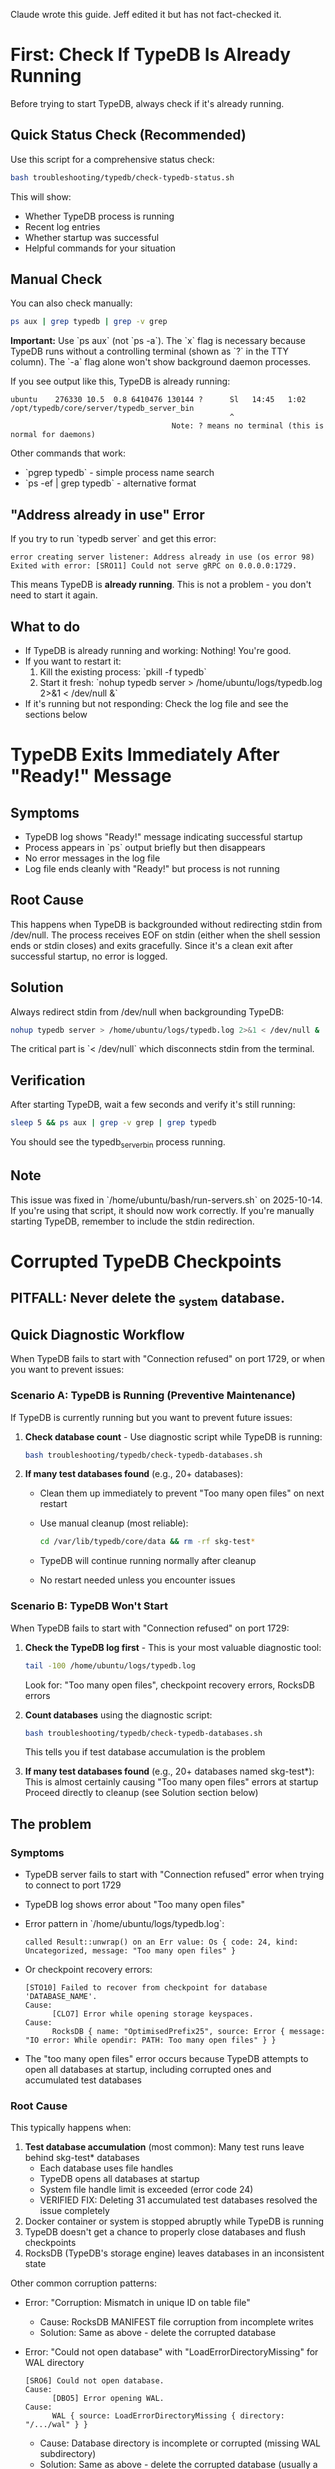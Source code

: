 Claude wrote this guide.
Jeff edited it but has not fact-checked it.

* First: Check If TypeDB Is Already Running

Before trying to start TypeDB, always check if it's already running.

** Quick Status Check (Recommended)

Use this script for a comprehensive status check:

#+begin_src bash
bash troubleshooting/typedb/check-typedb-status.sh
#+end_src

This will show:
- Whether TypeDB process is running
- Recent log entries
- Whether startup was successful
- Helpful commands for your situation

** Manual Check

You can also check manually:

#+begin_src bash
ps aux | grep typedb | grep -v grep
#+end_src

**Important:** Use `ps aux` (not `ps -a`). The `x` flag is necessary because TypeDB runs without a controlling terminal (shown as `?` in the TTY column). The `-a` flag alone won't show background daemon processes.

If you see output like this, TypeDB is already running:
#+begin_example
ubuntu    276330 10.5  0.8 6410476 130144 ?      Sl   14:45   1:02 /opt/typedb/core/server/typedb_server_bin
                                                 ^
                                    Note: ? means no terminal (this is normal for daemons)
#+end_example

Other commands that work:
- `pgrep typedb` - simple process name search
- `ps -ef | grep typedb` - alternative format

** "Address already in use" Error

If you try to run `typedb server` and get this error:
#+begin_example
error creating server listener: Address already in use (os error 98)
Exited with error: [SRO11] Could not serve gRPC on 0.0.0.0:1729.
#+end_example

This means TypeDB is **already running**. This is not a problem - you don't need to start it again.

** What to do

- If TypeDB is already running and working: Nothing! You're good.
- If you want to restart it:
  1. Kill the existing process: `pkill -f typedb`
  2. Start it fresh: `nohup typedb server > /home/ubuntu/logs/typedb.log 2>&1 < /dev/null &`
- If it's running but not responding: Check the log file and see the sections below

* TypeDB Exits Immediately After "Ready!" Message
** Symptoms
- TypeDB log shows "Ready!" message indicating successful startup
- Process appears in `ps` output briefly but then disappears
- No error messages in the log file
- Log file ends cleanly with "Ready!" but process is not running
** Root Cause
This happens when TypeDB is backgrounded without redirecting stdin from /dev/null. The process receives EOF on stdin (either when the shell session ends or stdin closes) and exits gracefully. Since it's a clean exit after successful startup, no error is logged.
** Solution
Always redirect stdin from /dev/null when backgrounding TypeDB:
#+begin_src bash
nohup typedb server > /home/ubuntu/logs/typedb.log 2>&1 < /dev/null &
#+end_src

The critical part is `< /dev/null` which disconnects stdin from the terminal.

** Verification
After starting TypeDB, wait a few seconds and verify it's still running:
#+begin_src bash
sleep 5 && ps aux | grep -v grep | grep typedb
#+end_src

You should see the typedb_server_bin process running.

** Note
This issue was fixed in `/home/ubuntu/bash/run-servers.sh` on 2025-10-14. If you're using that script, it should now work correctly. If you're manually starting TypeDB, remember to include the stdin redirection.

* Corrupted TypeDB Checkpoints
** PITFALL: Never delete the _system database.
** Quick Diagnostic Workflow
When TypeDB fails to start with "Connection refused" on port 1729, or when you want to prevent issues:

*** Scenario A: TypeDB is Running (Preventive Maintenance)
If TypeDB is currently running but you want to prevent future issues:

1. *Check database count* - Use diagnostic script while TypeDB is running:
   #+begin_src bash
   bash troubleshooting/typedb/check-typedb-databases.sh
   #+end_src

2. *If many test databases found* (e.g., 20+ databases):
   - Clean them up immediately to prevent "Too many open files" on next restart
   - Use manual cleanup (most reliable):
     #+begin_src bash
     cd /var/lib/typedb/core/data && rm -rf skg-test*
     #+end_src
   - TypeDB will continue running normally after cleanup
   - No restart needed unless you encounter issues

*** Scenario B: TypeDB Won't Start
When TypeDB fails to start with "Connection refused" on port 1729:

1. *Check the TypeDB log first* - This is your most valuable diagnostic tool:
   #+begin_src bash
   tail -100 /home/ubuntu/logs/typedb.log
   #+end_src
   Look for: "Too many open files", checkpoint recovery errors, RocksDB errors

2. *Count databases* using the diagnostic script:
   #+begin_src bash
   bash troubleshooting/typedb/check-typedb-databases.sh
   #+end_src
   This tells you if test database accumulation is the problem

3. *If many test databases found* (e.g., 20+ databases named skg-test*):
   This is almost certainly causing "Too many open files" errors at startup
   Proceed directly to cleanup (see Solution section below)

** The problem
*** Symptoms
- TypeDB server fails to start with "Connection refused" error when trying to connect to port 1729
- TypeDB log shows error about "Too many open files"
- Error pattern in `/home/ubuntu/logs/typedb.log`:
  #+begin_example
  called Result::unwrap() on an Err value: Os { code: 24, kind: Uncategorized, message: "Too many open files" }
  #+end_example
- Or checkpoint recovery errors:
  #+begin_example
  [STO10] Failed to recover from checkpoint for database 'DATABASE_NAME'.
  Cause:
        [CLO7] Error while opening storage keyspaces.
  Cause:
        RocksDB { name: "OptimisedPrefix25", source: Error { message: "IO error: While opendir: PATH: Too many open files" } }
  #+end_example
- The "too many open files" error occurs because TypeDB attempts to open all databases at startup, including corrupted ones and accumulated test databases
*** Root Cause
This typically happens when:
1. *Test database accumulation* (most common): Many test runs leave behind skg-test* databases
   - Each database uses file handles
   - TypeDB opens all databases at startup
   - System file handle limit is exceeded (error code 24)
   - VERIFIED FIX: Deleting 31 accumulated test databases resolved the issue completely
2. Docker container or system is stopped abruptly while TypeDB is running
3. TypeDB doesn't get a chance to properly close databases and flush checkpoints
4. RocksDB (TypeDB's storage engine) leaves databases in an inconsistent state

Other common corruption patterns:
- Error: "Corruption: Mismatch in unique ID on table file"
  - Cause: RocksDB MANIFEST file corruption from incomplete writes
  - Solution: Same as above - delete the corrupted database
- Error: "Could not open database" with "LoadErrorDirectoryMissing" for WAL directory
  #+begin_example
  [SRO6] Could not open database.
  Cause:
        [DBO5] Error opening WAL.
  Cause:
        WAL { source: LoadErrorDirectoryMissing { directory: "/.../wal" } }
  #+end_example
  - Cause: Database directory is incomplete or corrupted (missing WAL subdirectory)
  - Solution: Same as above - delete the corrupted database (usually a test database)
** Solution:
*** Recommended Approach: Use Diagnostic Script First
The most reliable way to fix this issue:

1. *Diagnose* - Check what databases exist and identify test databases:
   #+begin_src bash
   bash troubleshooting/typedb/check-typedb-databases.sh
   #+end_src
   This script:
   - Shows count of test databases (these can be safely deleted)
   - Identifies potentially corrupt databases
   - Gives you confidence about what to remove
   - VERIFIED: Successfully identified 31 test databases causing the problem

2. *Clean up test databases* - Use manual cleanup (most reliable):
   #+begin_src bash
   cd /var/lib/typedb/core/data && rm -rf skg-test*
   #+end_src
   - The cleanup script may have issues with symlinked directories
   - Manual cleanup is the most reliable approach
   - VERIFIED: Successfully resolved "Too many open files" issue

   Alternative: Use the cleanup script (may require adjustments):
   #+begin_src bash
   bash troubleshooting/typedb/clean-typedb-test-databases.sh
   #+end_src
   - Interactive confirmation before deletion
   - Note: Script uses /opt/typedb/core/server/data which is symlinked to /var/lib/typedb/core/data
   - If script doesn't find databases, use manual cleanup above instead

3. *Restart TypeDB*:
   #+begin_src bash
   pkill -f typedb
   nohup typedb server > /home/ubuntu/logs/typedb.log 2>&1 < /dev/null &
   #+end_src

4. *Verify* - Check that TypeDB started successfully:
   #+begin_src bash
   tail -20 /home/ubuntu/logs/typedb.log
   #+end_src
   Look for "TypeDB Server is ready" message

*** Alternative: Manual Cleanup (if scripts unavailable)
**** For test database accumulation:
This deletes test databases. Note: Some test databases are named "skg-test"
without a dash before "test", so we need to match both patterns.
#+begin_src bash
cd /var/lib/typedb/core/data && rm -rf skg-test*
#+end_src

Or using the symlinked path (equivalent):
#+begin_src bash
rm -rf /opt/typedb/core/server/data/skg-test*
#+end_src

Or using find (more portable but slower):
#+begin_src bash
find /var/lib/typedb/core/data/ -maxdepth 1 -type d -name "skg-test*" -exec rm -rf {} \;
#+end_src

**** For specific corrupted database:
1. Identify the problematic database from the error message in the log
2. Remove the corrupted database directory:
   #+begin_src bash
   rm -rf /opt/typedb/core/server/data/PROBLEMATIC_DATABASE_NAME
   #+end_src

*** Script Reference
**** troubleshooting/typedb/check-typedb-databases.sh
- Classifies all TypeDB databases as 'okay', 'corrupt', or 'test'
- Identifies corruption indicators like inaccessible storage directories
- Provides summary and recommendations
- Very helpful for understanding the scope of the problem before taking action
**** troubleshooting/typedb/clean-typedb-test-databases.sh
- Safely removes all test databases (pattern: *skg-*test*)
- Interactive confirmation before deletion
- Preserves system and production databases
** Diagnostic Lessons Learned
*** What Was Helpful (Do This First)
1. *Reading the TypeDB log* - `/home/ubuntu/logs/typedb.log` was the most valuable source
   - Showed the exact error: "Too many open files" with OS error code 24
   - Provided immediate direction for investigation
   - Start here every time TypeDB won't start

2. *Using check-typedb-databases.sh* - Confirmed the diagnosis
   - Showed exactly how many test databases had accumulated (31 to 56 in documented cases)
   - Gave confidence that test database cleanup was the right solution
   - Quick to run and informative
   - Can be run even when TypeDB is running (for preventive maintenance)

3. *Following the documented solution* - The existing documentation was accurate
   - Manual cleanup with `rm -rf /opt/typedb/core/server/data/skg-test*` worked perfectly
   - All integration tests passed after cleanup

*** What Could Be Misleading
1. *"Connection refused" error alone* - This is too generic
   - Could be many things: server not running, wrong port, firewall, etc.
   - Don't spend time checking ports or network - check the log first
   - The log will tell you why the server failed to start

2. *Checking if process is running* - Less helpful than expected
   - Process might be running but failing to initialize
   - Process might exit immediately on startup
   - Again, the log is more informative

3. *Looking at individual database directories* - Not necessary
   - The check-typedb-databases.sh script does this better
   - Manual inspection is time-consuming and error-prone
   - Use the script instead

*** Prevention
To avoid accumulating test databases in the future:

1. *Regular cleanup* - Add to periodic maintenance (before TypeDB restarts):
   #+begin_src bash
   cd /var/lib/typedb/core/data && rm -rf skg-test*
   #+end_src
   - Safe to run even while TypeDB is running
   - Prevents "Too many open files" errors on next restart

2. *After test runs* - Clean up test databases when done testing:
   #+begin_src bash
   cd /var/lib/typedb/core/data && rm -rf skg-test*
   #+end_src

3. *Monitor database count* - Check occasionally (especially before restarts):
   #+begin_src bash
   bash troubleshooting/typedb/check-typedb-databases.sh
   #+end_src
   - Alert threshold: 20+ test databases is risky
   - Documented cases: 31, 56 test databases caused issues

4. Consider adding test database cleanup to test teardown procedures

Note: Manual cleanup using `cd /var/lib/typedb/core/data && rm -rf skg-test*`
is more reliable than the cleanup script, especially with symlinked directories.
